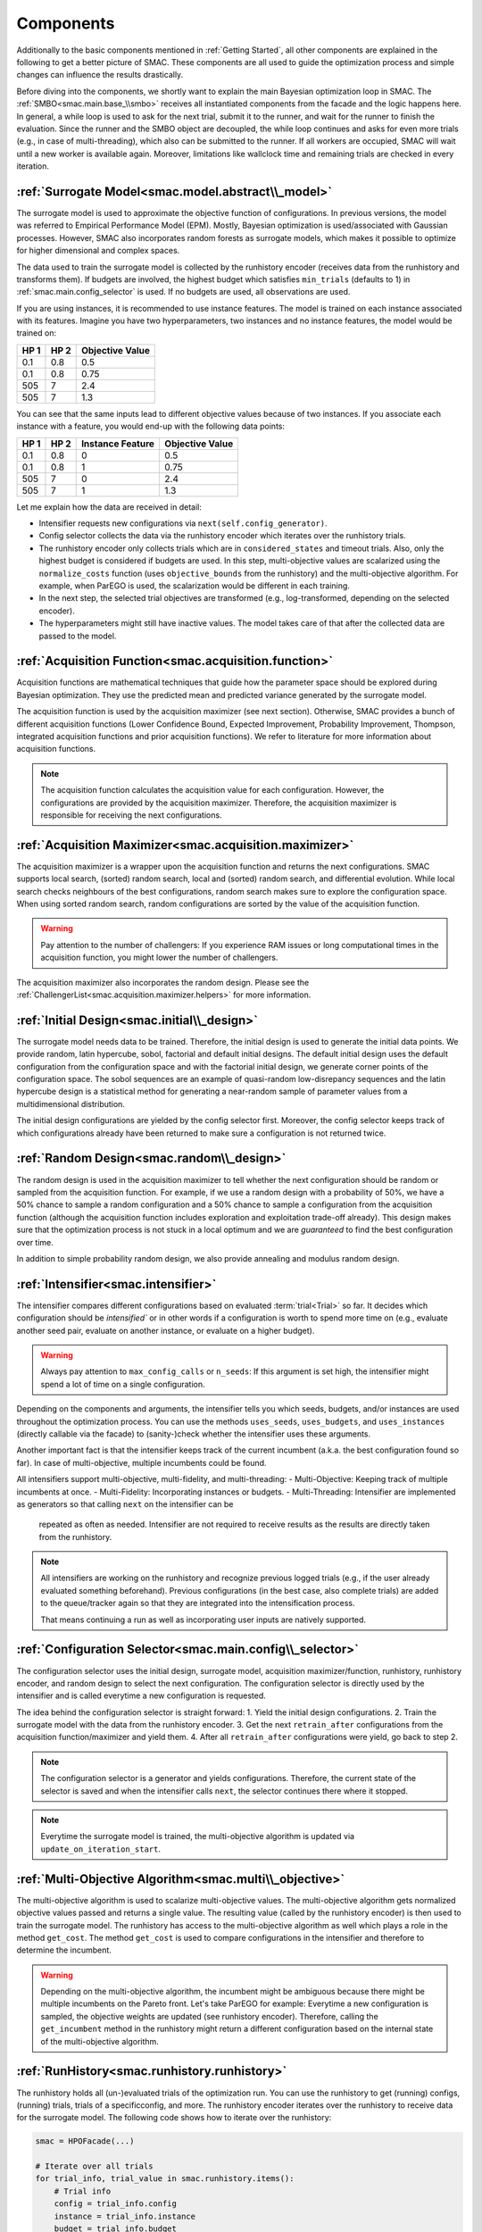 Components
==========

Additionally to the basic components mentioned in :ref:`Getting Started`, all other components are
explained in the following to get a better picture of SMAC. These components are all used to guide 
the optimization process and simple changes can influence the results drastically.

Before diving into the components, we shortly want to explain the main Bayesian optimization loop in SMAC.
The :ref:`SMBO<smac.main.base_\\smbo>` receives all instantiated components from the facade and the logic happens here.
In general, a while loop is used to ask for the next trial, submit it to the runner, and wait for the runner to 
finish the evaluation. Since the runner and the SMBO 
object are decoupled, the while loop continues and asks for even 
more trials (e.g., in case of multi-threading), which also can be submitted to the runner. If all workers are
occupied, SMAC will wait until a new worker is available again. Moreover, limitations like wallclock time and remaining 
trials are checked in every iteration.


:ref:`Surrogate Model<smac.model.abstract\\_model>`
---------------------------------------------------

The surrogate model is used to approximate the objective function of configurations. In previous versions, the model was 
referred to Empirical Performance Model (EPM). Mostly, Bayesian optimization is used/associated with Gaussian 
processes. However, SMAC also incorporates random forests as surrogate models, which makes it possible to optimize for 
higher dimensional and complex spaces.

The data used to train the surrogate model is collected by the runhistory encoder (receives data from the runhistory 
and transforms them). If budgets are
involved, the highest budget which satisfies ``min_trials`` (defaults to 1) in :ref:`smac.main.config_selector` is
used. If no budgets are used, all observations are used.

If you are using instances, it is recommended to use instance features. The model is trained on each instance 
associated with its features. Imagine you have two hyperparameters, two instances and no instance features, the model 
would be trained on:

.. csv-table::
    :header: "HP 1", "HP 2", "Objective Value"

    "0.1", "0.8", "0.5"
    "0.1", "0.8", "0.75"
    "505", "7", "2.4"
    "505", "7", "1.3"

You can see that the same inputs lead to different objective values because of two instances. If you associate
each instance with a feature, you would end-up with the following data points:

.. csv-table::
    :header: "HP 1", "HP 2", "Instance Feature", "Objective Value"

    "0.1", "0.8", "0", "0.5"
    "0.1", "0.8", "1", "0.75"
    "505", "7", "0", "2.4"
    "505", "7", "1", "1.3"


Let me explain how the data are received in detail:

- Intensifier requests new configurations via ``next(self.config_generator)``.
- Config selector collects the data via the runhistory encoder which iterates over the runhistory trials.
- The runhistory encoder only collects trials which are in ``considered_states`` and timeout trials. Also, only the
  highest budget is considered if budgets are used. In this step, multi-objective values are scalarized using the
  ``normalize_costs`` function (uses ``objective_bounds`` from the runhistory) and the multi-objective algorithm.
  For example, when ParEGO is used, the scalarization would be different in each training.
- In the next step, the selected trial objectives are transformed (e.g., log-transformed, depending on the selected
  encoder).
- The hyperparameters might still have inactive values. The model takes care of that after the collected data 
  are passed to the model.


:ref:`Acquisition Function<smac.acquisition.function>`
------------------------------------------------------

Acquisition functions are mathematical techniques that guide how the parameter space should be explored during Bayesian 
optimization. They use the predicted mean and predicted variance generated by the surrogate model. 

The acquisition function is used by the acquisition maximizer (see next section). Otherwise, SMAC provides
a bunch of different acquisition functions (Lower Confidence Bound, Expected Improvement, Probability Improvement, 
Thompson, integrated acquisition functions and prior acquisition functions). We refer to literature 
for more information about acquisition functions.

.. note ::

    The acquisition function calculates the acquisition value for each configuration. However, the configurations
    are provided by the acquisition maximizer. Therefore, the acquisition maximizer is responsible for receiving
    the next configurations.


:ref:`Acquisition Maximizer<smac.acquisition.maximizer>`
-------------------------------------------------------

The acquisition maximizer is a wrapper upon the acquisition function and returns the next configurations. SMAC
supports local search, (sorted) random search, local and (sorted) random search, and differential evolution.
While local search checks neighbours of the best configurations, random search makes sure to explore the configuration
space. When using sorted random search, random configurations are sorted by the value of the acquisition function.

.. warning ::

    Pay attention to the number of challengers: If you experience RAM issues or long computational times in the
    acquisition function, you might lower the number of challengers.

The acquisition maximizer also incorporates the random design. Please see the
:ref:`ChallengerList<smac.acquisition.maximizer.helpers>` for more information.


:ref:`Initial Design<smac.initial\\_design>`
------------------------------------------

The surrogate model needs data to be trained. Therefore, the initial design is used to generate the initial data points.
We provide random, latin hypercube, sobol, factorial and default initial designs. The default initial design uses
the default configuration from the configuration space and with the factorial initial design, we generate corner
points of the configuration space. The sobol sequences are an example of quasi-random low-disrepancy sequences and
the latin hypercube design is a statistical method for generating a near-random sample of parameter values from
a multidimensional distribution.

The initial design configurations are yielded by the config selector first. Moreover, the config selector keeps
track of which configurations already have been returned to make sure a configuration is not returned twice.


:ref:`Random Design<smac.random\\_design>`
------------------------------------------

The random design is used in the acquisition maximizer to tell whether the next configuration should be
random or sampled from the acquisition function. For example, if we use a random design with a probability of 
50%, we have a 50% chance to sample a random configuration and a 50% chance to sample a configuration from the
acquisition function (although the acquisition function includes exploration and exploitation trade-off already). 
This design makes sure that the optimization process is not stuck in a local optimum and we 
are *guaranteed* to find the best configuration over time.

In addition to simple probability random design, we also provide annealing and modulus random design.


:ref:`Intensifier<smac.intensifier>`
------------------------------------

The intensifier compares different configurations based on evaluated :term:`trial<Trial>` so far. It decides
which configuration should be `intensified`` or in other words if a configuration is worth to spend more time on (e.g., 
evaluate another seed pair, evaluate on another instance, or evaluate on a higher budget).

.. warning ::

    Always pay attention to ``max_config_calls`` or ``n_seeds``: If this argument is set high, the intensifier might 
    spend a lot of time on a single configuration.


Depending on the components and arguments, the intensifier tells you which seeds, budgets, and/or instances
are used throughout the optimization process. You can use the methods ``uses_seeds``, ``uses_budgets``, and 
``uses_instances`` (directly callable via the facade) to (sanity-)check whether the intensifier uses these arguments.

Another important fact is that the intensifier keeps track of the current incumbent (a.k.a. the best configuration 
found so far). In case of multi-objective, multiple incumbents could be found.

All intensifiers support multi-objective, multi-fidelity, and multi-threading:
- Multi-Objective: Keeping track of multiple incumbents at once.
- Multi-Fidelity: Incorporating instances or budgets.
- Multi-Threading: Intensifier are implemented as generators so that calling ``next`` on the intensifier can be 
  repeated as often as needed. Intensifier are not required to receive results as the results are directly taken from 
  the runhistory. 

.. note ::

    All intensifiers are working on the runhistory and recognize previous logged trials (e.g., if the user already
    evaluated something beforehand). Previous configurations (in the best case, also complete trials) are added to the 
    queue/tracker again so that they are integrated into the intensification process.

    That means continuing a run as well as incorporating user inputs are natively supported.


:ref:`Configuration Selector<smac.main.config\\_selector>`
----------------------------------------------------------

The configuration selector uses the initial design, surrogate model, acquisition maximizer/function, runhistory,
runhistory encoder, and random design to select the next configuration. The configuration selector is directly
used by the intensifier and is called everytime a new configuration is requested. 

The idea behind the configuration selector is straight forward:
1. Yield the initial design configurations.
2. Train the surrogate model with the data from the runhistory encoder.
3. Get the next ``retrain_after`` configurations from the acquisition function/maximizer and yield them.
4. After all ``retrain_after`` configurations were yield, go back to step 2.

.. note ::

    The configuration selector is a generator and yields configurations. Therefore, the current state of the 
    selector is saved and when the intensifier calls ``next``, the selector continues there where it stopped.

.. note ::

    Everytime the surrogate model is trained, the multi-objective algorithm is updated via 
    ``update_on_iteration_start``.


:ref:`Multi-Objective Algorithm<smac.multi\\_objective>`
--------------------------------------------------------

The multi-objective algorithm is used to scalarize multi-objective values. The multi-objective algorithm 
gets normalized objective values passed and returns a single value. The resulting value (called by the 
runhistory encoder) is then used to train the surrogate model.
The runhistory has access to the multi-objective algorithm as well which plays a role in the method ``get_cost``.
The method ``get_cost`` is used to compare configurations in the intensifier and therefore to determine the 
incumbent.

.. warning ::

    Depending on the multi-objective algorithm, the incumbent might be ambiguous because there might be multiple 
    incumbents on the Pareto front. Let's take ParEGO for example:
    Everytime a new configuration is sampled, the objective weights are updated (see runhistory encoder). Therefore, 
    calling the ``get_incumbent`` method in the runhistory might return a different configuration based on the internal state 
    of the multi-objective algorithm. 


:ref:`RunHistory<smac.runhistory.runhistory>`
---------------------------------------------

The runhistory holds all (un-)evaluated trials of the optimization run. You can use the runhistory to 
get (running) configs, (running) trials, trials of a specificconfig, and more.
The runhistory encoder iterates over the runhistory to receive data for the surrogate model. The following 
code shows how to iterate over the runhistory:

.. code-block:: python

    smac = HPOFacade(...)

    # Iterate over all trials
    for trial_info, trial_value in smac.runhistory.items():
        # Trial info
        config = trial_info.config
        instance = trial_info.instance
        budget = trial_info.budget
        seed = trial_info.seed

        # Trial value
        cost = trial_value.cost
        time = trial_value.time
        status = trial_value.status
        starttime = trial_value.starttime
        endtime = trial_value.endtime
        additional_info = trial_value.additional_info

    # Iterate over all configs
    for config in smac.runhistory.get_configs():
        # Get the cost of all trials of this config
        average_cost = smac.runhistory.average_cost(config)


:ref:`RunHistory Encoder<smac.runhistory.encoder>`
--------------------------------------------------

The runhistory encoder is used to encode the runhistory data into a format that can be used by the surrogate model.
Only trials with the status ``considered_states`` and timeout trials are considered. Multi-objective values are 
scalarized using the ``normalize_costs`` function (uses ``objective_bounds`` from the runhistory). Afterwards, the 
normalized value is processed by the multi-objective algorithm. 


:ref:`Callback<smac.callback>`
------------------------------

Callbacks provide the ability to easily execute code before, inside, and after the Bayesian optimization loop.
To add a callback, you have to inherit from ``smac.Callback`` and overwrite the methods (if needed).
Afterwards, you can pass the callbacks to any facade. 

.. code-block:: python

    from smac import MultiFidelityFacade, Callback


    class CustomCallback(Callback):
        def on_start(self, smbo: SMBO) -> None:
            pass

        def on_end(self, smbo: SMBO) -> None:
            pass

        def on_iteration_start(self, smbo: SMBO) -> None:
            pass

        def on_iteration_end(self, smbo: SMBO, info: RunInfo, value: RunValue) -> bool | None:
            # We just do a simple printing here
            print(info, value)


    smac = MultiFidelityFacade(
        ...
        callbacks=[CustomCallback()]
    )
    smac.optimize()